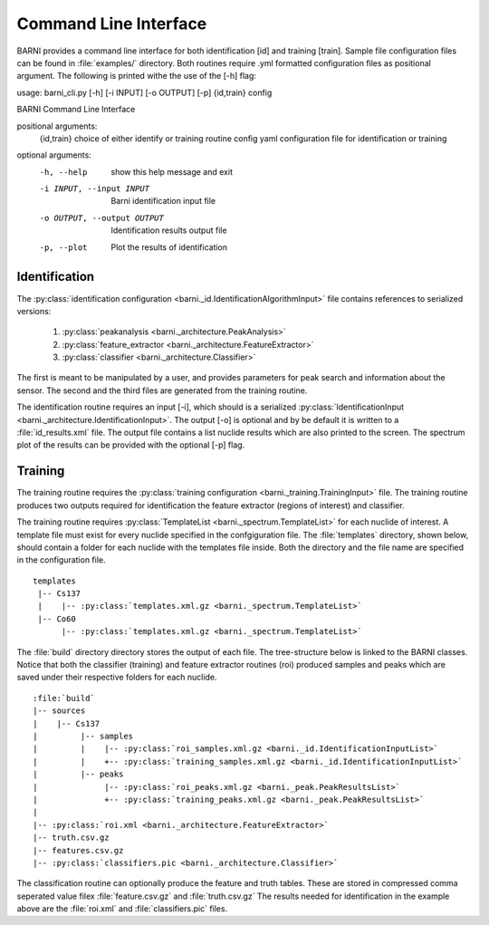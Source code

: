 Command Line Interface
======================
BARNI provides a command line interface for both identification [id] and training [train]. 
Sample file configuration files can be found in :file:`examples/` directory. Both routines require .yml formatted configuration files as positional argument. The following is printed withe the 
use of the [-h] flag:

usage: barni_cli.py [-h] [-i INPUT] [-o OUTPUT] [-p] {id,train} config

BARNI Command Line Interface

positional arguments:
  {id,train}            choice of either identify or training routine
  config                yaml configuration file for identification or training

optional arguments:
  -h, --help            show this help message and exit
  -i INPUT, --input INPUT
                        Barni identification input file
  -o OUTPUT, --output OUTPUT
                        Identification results output file
  -p, --plot            Plot the results of identification

Identification
--------------
The :py:class:`identification configuration <barni._id.IdentificationAlgorithmInput>` file contains references to serialized versions: 

  1. :py:class:`peakanalysis <barni._architecture.PeakAnalysis>`
  2. :py:class:`feature_extractor <barni._architecture.FeatureExtractor>`
  3. :py:class:`classifier <barni._architecture.Classifier>`

The first is meant to be manipulated by a user, and provides parameters for peak
search and information about the sensor. The second and the third files are generated
from the training routine. 

The identification routine requires an input [-i], which should is a serialized 
:py:class:`IdentificationInput <barni._architecture.IdentificationInput>`. 
The output [-o] is optional and by be default it is written to a :file:`id_results.xml` 
file. The output file contains a list nuclide results which are also printed 
to the screen. The spectrum plot of the results can be provided with the optional 
[-p] flag. 

Training
--------
The training routine requires the :py:class:`training configuration 
<barni._training.TrainingInput>` file.
The training routine produces two outputs required for identification the 
feature extractor (regions of interest) and classifier. 

The training routine requires :py:class:`TemplateList <barni._spectrum.TemplateList>`
for each nuclide of interest. A template file must exist for every nuclide specified
in the confgiguration file. The :file:`templates` directory, shown below,
should contain a folder for each nuclide with the templates file inside. Both the
directory and the file name are specified in the configuration file. 

.. parsed-literal::
  templates 
   \|-- Cs137
   |    \|-- :py:class:`templates.xml.gz <barni._spectrum.TemplateList>`
   \|-- Co60
        \|-- :py:class:`templates.xml.gz <barni._spectrum.TemplateList>`

The :file:`build` directory directory stores the output of each file. The tree-structure
below is linked to the BARNI classes. Notice that both the classifier (training) and feature 
extractor routines (roi) produced samples and peaks which are saved under their respective
folders for each nuclide. 

.. parsed-literal::
  :file:`build`
  \|-- sources
  |    \|-- Cs137
  |         \|-- samples
  |         \|    \|-- :py:class:`roi_samples.xml.gz <barni._id.IdentificationInputList>`
  |         \|    +-- :py:class:`training_samples.xml.gz <barni._id.IdentificationInputList>`
  |         \|-- peaks
  |              \|-- :py:class:`roi_peaks.xml.gz <barni._peak.PeakResultsList>`
  \|              +-- :py:class:`training_peaks.xml.gz <barni._peak.PeakResultsList>`
  \|            
  \|-- :py:class:`roi.xml <barni._architecture.FeatureExtractor>`
  \|-- truth.csv.gz
  \|-- features.csv.gz
  \|-- :py:class:`classifiers.pic <barni._architecture.Classifier>`

The classification routine can optionally produce the feature and truth tables. These
are stored in compressed comma seperated value filex :file:`feature.csv.gz` and :file:`truth.csv.gz` 
The results needed for identification in the example above are the :file:`roi.xml` 
and :file:`classifiers.pic` files. 
